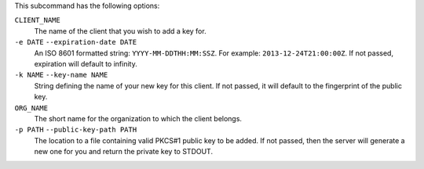 .. The contents of this file are included in multiple topics.
.. This file describes a command or a sub-command for chef-server-ctl.
.. This file should not be changed in a way that hinders its ability to appear in multiple documentation sets.

This subcommand has the following options:


``CLIENT_NAME``
   The name of the client that you wish to add a key for.

``-e DATE`` ``--expiration-date DATE``
   An ISO 8601 formatted string: ``YYYY-MM-DDTHH:MM:SSZ``. For example: ``2013-12-24T21:00:00Z``.
   If not passed, expiration will default to infinity.

``-k NAME`` ``--key-name NAME``
   String defining the name of your new key for this client.
   If not passed, it will default to the fingerprint of the public key.

``ORG_NAME``
   The short name for the organization to which the client belongs.

``-p PATH`` ``--public-key-path PATH``
   The location to a file containing valid PKCS#1 public key to be added.
   If not passed, then the server will generate a new one for you and return the private key to STDOUT.
